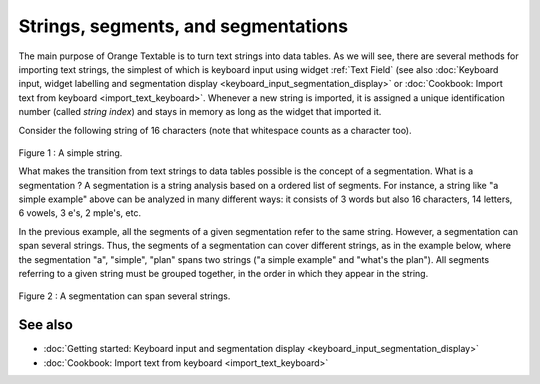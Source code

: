.. meta::
   :description: Orange Textable documentation, strings, segments, and
                 segmentation
   :keywords: Orange, Textable, documentation, strings, segments, segmentation

Strings, segments, and segmentations
====================================

The main purpose of Orange Textable is to turn text strings into data tables.
As we will see, there are several methods for importing text strings, the
simplest of which is keyboard input using widget
:ref:`Text Field` (see also :doc:`Keyboard input, widget labelling and segmentation
display <keyboard_input_segmentation_display>` or 
:doc:`Cookbook: Import text from keyboard <import_text_keyboard>`.
Whenever a new string is imported, it is assigned a unique identification number 
(called *string index*) and stays in memory as long as the widget that imported 
it.

Consider the following string of 16 characters (note that whitespace counts as
a character too).

.. _strings_segments_segmentations_fig1 :

.. figure:: figures/a_simple_example.png
   :align: center
   :alt: example1
   :scale: 80 %
	
Figure 1 : A simple string.

What makes the transition from text strings to data tables possible is the concept of a segmentation. 
What is a segmentation ?  A segmentation is a string analysis based on a ordered list of segments. 
For instance, a string like "a simple example" above can be analyzed in many different ways: 
it consists of 3 words but also 16 characters, 14 letters, 6 vowels, 3 e's, 2 mple's, etc. 


In the previous example, all the segments of a given segmentation refer to the same string. 
However, a segmentation can span several strings. 
Thus, the segments of a segmentation can cover different strings, as in the example below, where the segmentation "a", "simple", "plan" 
spans two strings ("a simple example" and "what's the plan"). 
All segments referring to a given string must be grouped together, in the order in which they appear in the string. 

.. _strings_segments_segmentations_fig2 :

.. figure:: figures/a_simple_plan.png
   :align: center
   :alt: example2
   :scale: 80 %

Figure 2 : A segmentation can span several strings.


See also
--------

* :doc:`Getting started: Keyboard input and segmentation display
  <keyboard_input_segmentation_display>`
* :doc:`Cookbook: Import text from keyboard <import_text_keyboard>`
